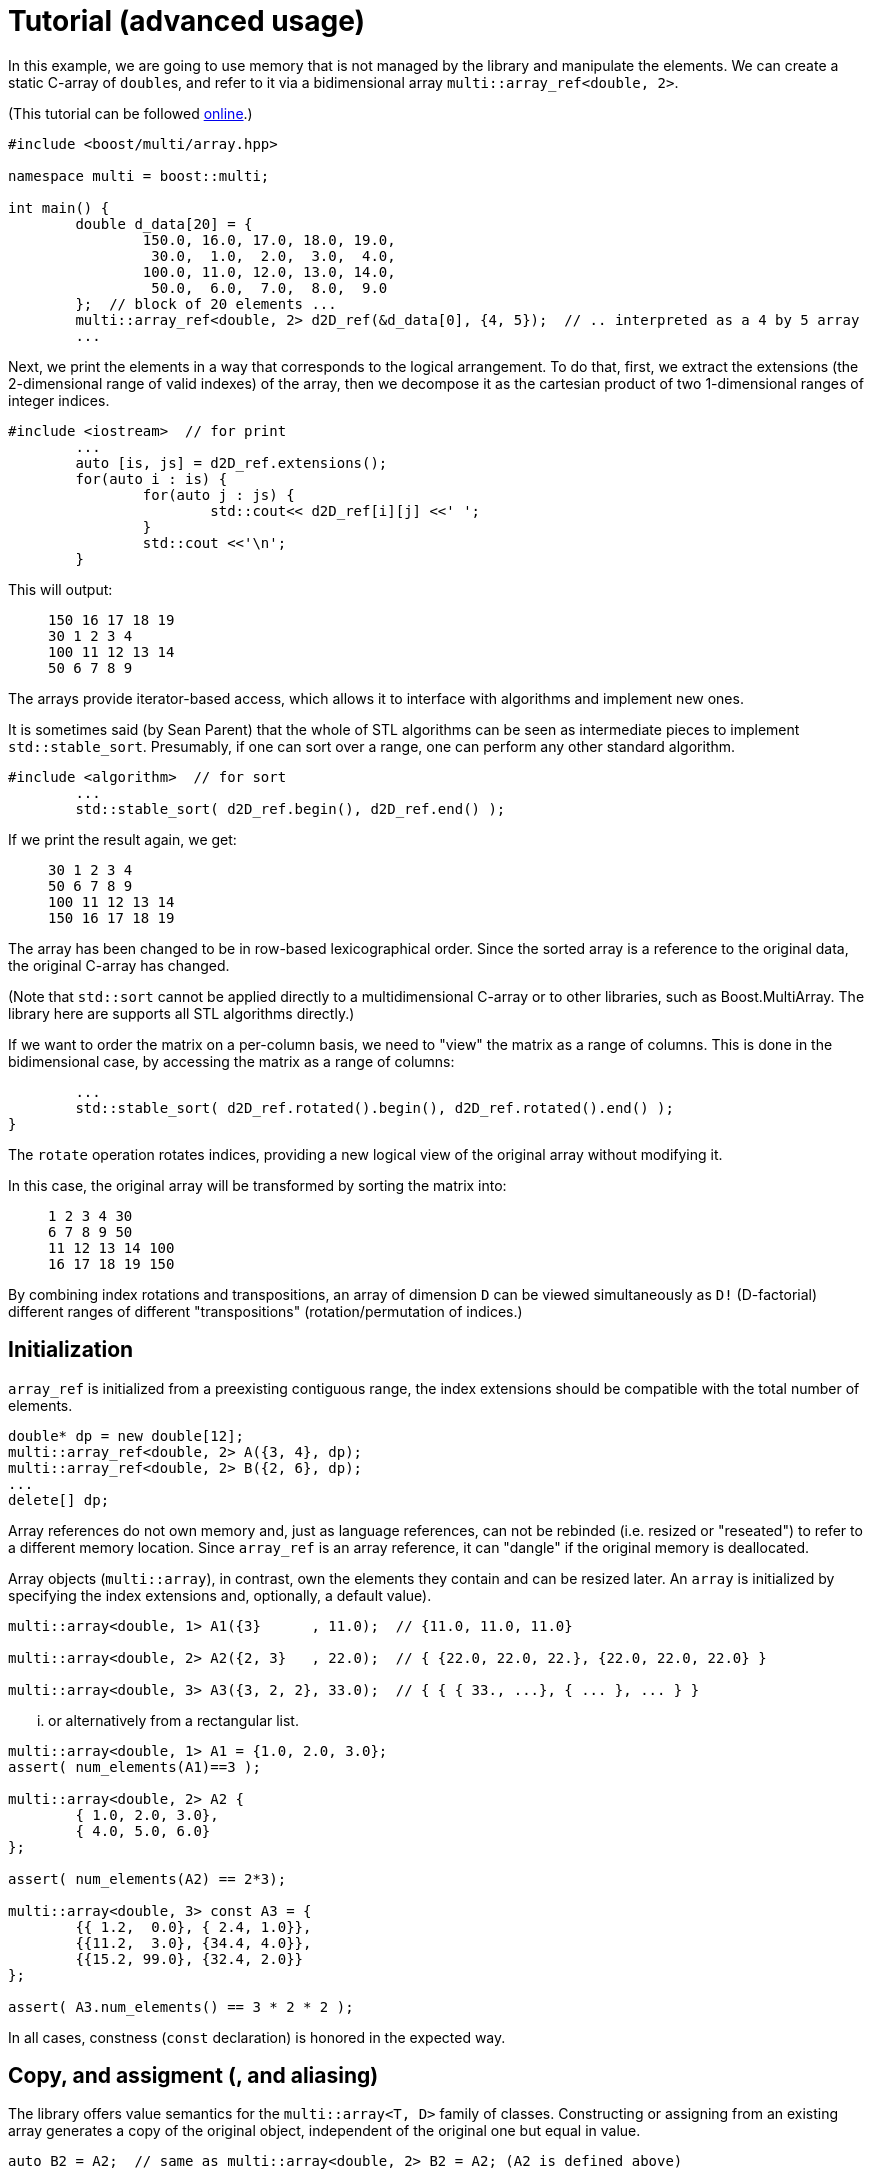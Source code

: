 [#tutorial]

= Tutorial (advanced usage)

:idprefix: tutorial_

In this example, we are going to use memory that is not managed by the library and manipulate the elements.
We can create a static C-array of ``double``s, and refer to it via a bidimensional array `multi::array_ref<double, 2>`.

(This tutorial can be followed https://godbolt.org/z/4zWTPcoK6[online].)

```cpp
#include <boost/multi/array.hpp>

namespace multi = boost::multi;

int main() {
	double d_data[20] = {
		150.0, 16.0, 17.0, 18.0, 19.0,
		 30.0,  1.0,  2.0,  3.0,  4.0,
		100.0, 11.0, 12.0, 13.0, 14.0,
		 50.0,  6.0,  7.0,  8.0,  9.0
	};  // block of 20 elements ...
	multi::array_ref<double, 2> d2D_ref(&d_data[0], {4, 5});  // .. interpreted as a 4 by 5 array
	...
```

Next, we print the elements in a way that corresponds to the logical arrangement.
To do that, first, we extract the extensions (the 2-dimensional range of valid indexes) of the array,
then we decompose it as the cartesian product of two 1-dimensional ranges of integer indices.

```cpp
#include <iostream>  // for print
	...
	auto [is, js] = d2D_ref.extensions();
	for(auto i : is) {
		for(auto j : js) {
			std::cout<< d2D_ref[i][j] <<' ';
		}
		std::cout <<'\n';
	}
```

This will output:

> ```
> 150 16 17 18 19
> 30 1 2 3 4
> 100 11 12 13 14
> 50 6 7 8 9
> ```

The arrays provide iterator-based access, which allows it to interface with algorithms and implement new ones.

It is sometimes said (by Sean Parent) that the whole of STL algorithms can be seen as intermediate pieces to implement `std::stable_sort`.
Presumably, if one can sort over a range, one can perform any other standard algorithm.

```cpp
#include <algorithm>  // for sort
	...
	std::stable_sort( d2D_ref.begin(), d2D_ref.end() );
```

If we print the result again, we get:

> ```
> 30 1 2 3 4
> 50 6 7 8 9
> 100 11 12 13 14
> 150 16 17 18 19
> ```

The array has been changed to be in row-based lexicographical order.
Since the sorted array is a reference to the original data, the original C-array has changed.

(Note that `std::sort` cannot be applied directly to a multidimensional C-array or to other libraries, such as Boost.MultiArray.
The library here are supports all STL algorithms directly.)

If we want to order the matrix on a per-column basis, we need to "view" the matrix as a range of columns.
This is done in the bidimensional case, by accessing the matrix as a range of columns:

```cpp
	...
	std::stable_sort( d2D_ref.rotated().begin(), d2D_ref.rotated().end() );
}
```

The `rotate` operation rotates indices, providing a new logical view of the original array without modifying it.

In this case, the original array will be transformed by sorting the matrix into:

> ```
> 1 2 3 4 30
> 6 7 8 9 50
> 11 12 13 14 100
> 16 17 18 19 150
> ```

By combining index rotations and transpositions, an array of dimension `D` can be viewed simultaneously as `D!` (D-factorial) different ranges of different "transpositions" (rotation/permutation of indices.)

== Initialization

`array_ref` is initialized from a preexisting contiguous range, the index extensions should be compatible with the total number of elements.

```cpp
double* dp = new double[12];
multi::array_ref<double, 2> A({3, 4}, dp);
multi::array_ref<double, 2> B({2, 6}, dp);
...
delete[] dp;
```

Array references do not own memory and, just as language references, can not be rebinded (i.e. resized or "reseated") to refer to a different memory location.
Since `array_ref` is an array reference, it can "dangle" if the original memory is deallocated.

Array objects (`multi::array`), in contrast, own the elements they contain and can be resized later.
An `array` is initialized by specifying the index extensions and, optionally, a default value).

```cpp
multi::array<double, 1> A1({3}      , 11.0);  // {11.0, 11.0, 11.0}

multi::array<double, 2> A2({2, 3}   , 22.0);  // { {22.0, 22.0, 22.}, {22.0, 22.0, 22.0} }

multi::array<double, 3> A3({3, 2, 2}, 33.0);  // { { { 33., ...}, { ... }, ... } }
```
... or alternatively from a rectangular list.

```cpp
multi::array<double, 1> A1 = {1.0, 2.0, 3.0};
assert( num_elements(A1)==3 );

multi::array<double, 2> A2 {
	{ 1.0, 2.0, 3.0},
	{ 4.0, 5.0, 6.0}
};

assert( num_elements(A2) == 2*3);

multi::array<double, 3> const A3 = {
	{{ 1.2,  0.0}, { 2.4, 1.0}},
	{{11.2,  3.0}, {34.4, 4.0}},
	{{15.2, 99.0}, {32.4, 2.0}}
};

assert( A3.num_elements() == 3 * 2 * 2 );
```

In all cases, constness (`const` declaration) is honored in the expected way.

== Copy, and assigment (, and aliasing)

The library offers value semantics for the `multi::array<T, D>` family of classes.
Constructing or assigning from an existing array generates a copy of the original object, independent of the original one but equal in value.

```cpp
auto B2 = A2;  // same as multi::array<double, 2> B2 = A2; (A2 is defined above)

assert(  B2       ==  A2       );  // copies have the same element values (and also the same shape)
assert(  B2[0][0] ==  A2[0][0] )
assert( &B2[0][0] != &A2[0][0] );  // but they are independent
```

A (mutable) array can be assigned at any moment, independently of the previous state or shape (extensions).
The dimensionalities must match.
```cpp
B2 = A2;  // both have dimensionality 2
```

Sometimes it is necessary to generate copies from views or subblocks.
```cpp
multi::array<double, 3> C2 = A2( {0, 2}, {0, 2} );
```
or equivalently,
```cpp
auto C2 = + A2( {0, 2}, {0, 2} );
```
Note the use of the prefix `\+` (plus) as an indicator that a copy must be created (it has no arithmetic implications).
Due to a language limitation, omitting the plus symbol will create another non-independent reference view of the left-hand side, which is generally undesired.

Subarray-references can also assigned, but only if the shapes of the left-hand side (LHS) and right-hand side (RHS) match.
Otherwise, the behavior is undefined (in debug mode, the program will fail an assertion).

```cpp
C2( {0, 2}, {0, 2} ) = A2( {0, 2}, {0, 2} );  // both are 2x2 views of arrays, *elements* are copied
```

Using the same or overlapping arrays in the RHS and LHS of assignment produces undefined behavior in general (and the library doesn't check).
Notably, this instruction does not transpose the array but produces an undefined result:

```cpp
A2 = A2.transposed();  // undefined result, this is an error
```

This is an instance of the problem of _data aliasing_, which describes a common situation in which a data location in memory can be accessed through different parts of an expression or function call.

This statement below, instead, does produce a transposition, at the cost of making one copy (implied by `+`) of the transposed array first and assigning (or moving) it back to the original array.

```cpp
A2 = + A2.transposed();  // ok, (might allocate)
```

Within the confines of the library interface, this pitfall can only occur on assignment.
A generic workaround is to use the prefix `operator+`, to break "aliasing" as above.

In general, the problem of aliasing can persist when taking mutable array-references in function arguments.
The most general solution to this problem is to make copies or directly work with completely disjoint objects.
Other case-by-case solutions might be possible.
(For example, in-place transposition (as attempted above) is an active subject of research;
_optimal_ speed and memory transpositions might require specially designed libraries.)

Finally, arrays can be efficiently moved by transferring ownership of the internal data.

```cpp
auto B2 = std::move(A2);  // A2 is empty after this
```

Subarrays do not own the data; therefore they cannot directly take advantage of this feature.
However, individual elements of a view can still be moved; this is particularly useful if the elements are expensive to copy (elements that are containers themselves for exampe).
A "moved" subview is simply another kind of view of the elements.

```cpp
multi::array<std::vector<double>, 2> A({10, 10}, std::vector<double>(1000));
multi::array<std::vector<double>, 2> B({10, 10});
...
B[1] = A[2].element_moved();
```

Each of the 10 *elements* of the third row of `A` is moved into the second row of `B`.
`A[2]` still has 10 (moved-from) empty vectors.


== Change sizes (extents)

Arrays can change their size while _preserving elements_ with the `reextent` method.

```cpp
multi::array<int, 2> A = {
	{1, 2, 3},
	{4, 5, 6}
};

A.reextent({4, 4});

assert( A[0][0] == 1 );
```

An alternative syntax with an additional parameter, `.reextent({...}, value)`, sets _new_ (not preexisting) elements to a specific value.

The primary purpose of `reextent` is element preservation.
All calls to `reextent` allocate and deallocate memory; therefore, they are not amortized.
If element preservation is not desired, a simple assignment (move) from a new array better expresses the intention and is more efficient since it doesn't need to copy preexisting elements.

```cpp
A = multi::array<int, 2>({4, 4});  // extensions like A.reextent({4, 4}) but elements are not preserved

A = multi::array<int, 2>({4, 4}, 99)  // for initialization with specific value 99

A = {};  // empties the array, equivalent to `A.reextent({0, 0});`.
```

Subarrays or views cannot change their size or be emptied (e.g., `A[1].rextent({4})` or `A[1].clear()` will not compile).
For the same reason, subarrays cannot be assigned from an array or another subarray of different size.

Changing the size of arrays by `reextent`, `clear`, or assignment generally invalidates existing iterators and ranges/views.

== Iteration (vs range-loops)

Historically, iteration over arrays has been done with index-based `for`-loops, where each nesting level is associated with a subdimension.
For this type of usage, the valid range of indices in all the dimensions of an array is extracted with `.extensions()`, and in the 2D case, `.extensions()` can be conveniently decomposed into two ranges, one for each dimension.

```cpp
	multi::array<int, 2> A = {
		{1, 2, 3},
		{4, 5, 6}
	};

	auto [is, js] = A.extensions();
	for(auto i : is) {  // is == {0, 1} (range from 0 to 2, not included)
		for(auto j : js) {  // ij = {0, 1, 2} (range from 0 to 3, not included)
			A[i][j] *= 2;
		}
	}
```

Using C++'s range-based for, the elements of the 2D array can be accessed directly without intermediate indices:

```cpp
	for(auto&& row : A) {
		for(auto&& e: row) {  // equivalent to for(auto& e: row) or for(int& e: row)
			e *= 2;
		}
	}
```

However, in some cases it is better to use the iterator-based interface.
The iterator-based interface is more convenient to express and interact with generic algorithms, which in turn can be parallelized and less prone to index errors (such as off-by-one, and out-of-range access.)

Array (and subarray-references) provide a members `.begin()` and `.end()` that produce iterators that access the multidimensional structure through the first dimension (leftmost index).
Accessing arrays by iterators (`begin`/`end`) enables the use of many iterator-based algorithms (see the sort example above).
`begin(A)/end(A)` (or equivalently `A.begin()/A.end()`) gives iterators that are linear and random access in the leading dimension.
Since these iterators are categorized as random-access, arithmetic can be performed on them, for example `it += n;` and `++it` will advance `it` by `n` positions or by one position respectively.

As an alternative, the elements can be iterated in a flat manner, using the `.elements()` member.
This flattening is done in a canonical order (rightmost index changes fastest) and it is provided whether the elements are contiguous or not in memory.
This "elements" range also provides the begin and end iterators (`.elements().begin()`).

Other non-leading dimensions can be obtained by "rotating" indices first.
`A.rotated().begin()/.end()` gives access to a range of subarrays in the second dimension number (the first dimension is put at the end).
(`.cbegin()/.cend()` give constant (read-only) access.)

As an example, this function allows printing arrays of arbitrary dimensionality into a linear comma-separated form.

```cpp
void recursive_print(double const& d) { cout<<d; };  // terminating overload

template<class Array>
void recursive_print(Array const& ma) {
	cout << "{";
	if(! ma.empty()) {
		flat_print(*ma.begin());  // first element
		std::for_each(ma.begin() + 1, ma.end(), [](auto const& e) { cout<<", "; flat_print(e);});  // rest
	}
	cout << "}";
}
...
recursive_print(A);
```
> ```
> {{{1.2, 1.1}, {2.4, 1}}, {{11.2, 3}, {34.4, 4}}, {{15.2, 99}, {32.4, 2}}}
> ```

Except for those corresponding to the one-dimensional case, dereferencing iterators generally produce "proxy"-references (i.e. objects that behave in a large degree like language references).
These references can be given a name; using `auto` can be misleading since the resulting variable does not have value semantics.

```cpp
auto row = *A.begin();  // accepted by the language but misleading, row is *not* a value independent of A
```

In my experience, however, the following usage pattern produces a more consistent idiom for generating references (still without copying elements):

```cpp
auto&&       row0 = *A.begin() ;  // same as decltype(A)::      reference  row0 = * begin(A);
auto const& crow0 = *A.cbegin();  // same as decltype(A)::const_reference crow0 = *cbegin(A);

auto&&       row1 =               A [1];  // same as decltype(A)::      reference  row1 =               A [1];
auto const& crow1 = std::as_const(A)[1];  // same as decltype(A)::const_reference crow0 = std::as_const(A)[1];
```

If a new value is desired, these (equivalent) options express the intention more explicitly:

```cpp
decltype(A)::value_type row =   *begin(A);  // there is a real copy of the row
                   auto row = + *begin(A);  // there is another copy, note the use of '+' (unary plus)
```

In the examples above all elements are accessed in a nested way, recursively down the dimensions.
To iterate over all the elements regardless of the multidimensional structure the following function can print all the elements.

```cpp
template<class Array>
void flat_print(Array const& ma) {
	cout << "[";
	std::for_each(ma.elements().begin(), ma.elements().end(), [](auto&& e) { cout<< e << ", ";});
	cout << "]";
}
...
recursive_print(A);
```
> ```
> [1.2, 1.1, 2.4, 1, 11.2, 3, 34.4, 4, 15.2, 99, 32.4, 2]
> ```

This feature allows to view the array as a flat sequence using the `.elements()` range, which also has `.begin()`/`.end()` and indexing.

// == "Pointer" to subarray

// The library strongly relies on value-semantics, and it doesn't entertain the concept of "shallow" copy;
// however, it supports reference- and pointer-semantics.

// Subarrays (e.g., rows in a 2D array) are reference-like objects with a concrete address-like value that identifies them uniquely.
// These addresses, which behave like pointers, can be helpful to "mark" subviews; these markers can be copied and stored in arrays.

// ```cpp
// auto A = multi::array<double, 2>({4, 4});

// auto row2_ptr = &A[2];  // A[2] is a row of A (not an element)
// assert( row2_ptr == &*(A.begin() + 2) );
// ```

// The expression `A[2]` above is technically a C++ temporary object, and therefore it doesn't have a C++ address (taking `std::addressof` gives a compilation error).
// However, in the library's abstraction, `A[2]` references an existing part of the original array, i.e. it is a "library reference", whose "library address" can be obtained with the `&` operator.
// The case is an illustration that, in the library, operator `&` is, for subarrays, different than the `std::addressof` operator; the latter may not be defined and even not compile for some expressions.

// Comparing these markers/pointers with different provenance, i.e., originating from different arrays, is generally undefined.

== Indexing

Arrays provide random access to elements or subviews.
Many algorithms on arrays are oriented to linear algebra,
which are ubiquitously implemented in terms of multidimensional index access.

Iterator access and index access are two alternatives for accessing elements.
For example `*(begin(A) + n)` and `A[n]` are equivalent
and the range defined by the pair `begin(A), end(A)` is equivalent to `A(extension(A))` and, in turn, to `A()` (even for a multidimensional array, `D > 1`).
The syntax can be combined in arbitrary ways, for example `*begin(A[n])` is equivalent to `A[n][0]`.

== Element access and partial access

Index access mimics that of C-fixed sizes arrays. 
For example, a 2-dimensional array will access to an element by specifying two indices `A[1][2]`,
which can be used for direct write and read operations; 
while _partial_ index arguments `A[1]` generate a view 1-dimensional object (a reference).

```cpp
A        // is a 2D value array
A[0]     // is a 1D "reference"/"view" array
A[0][0]  // is a an element reference, zero-D
```

Transpositions are also multidimensional arrays _views_ in which the index are *logically* rearranged, for example `rotated(m)[2][3][1] == m[1][2][3]`.
(`rotated`/`unrotated` refers to the fact that the logical _indices_ are rotated to the left/right.)

As an illustration of an algorithm based on index access (as opposed to iterators),
this example code implements Gauss Jordan Elimination without pivoting:

```cpp
template<class Matrix, class Vector>
auto gj_solve(Matrix&& A, Vector&& y) -> decltype(y[0]/=A[0][0], y) {
	std::ptrdiff_t Asize = size(A);
	for(std::ptrdiff_t r = 0; r != Asize; ++r) {
		auto&& Ar = A[r];
		auto&& Arr = Ar[r];
		for(std::ptrdiff_t c = r + 1; c != Asize; ++c) {Ar[c] /= Arr;}
		auto const yr = (y[r] /= Arr);
		for(std::ptrdiff_t r2 = r + 1; r2 != Asize; ++r2) {
			auto&& Ar2 = A[r2];
			auto const& Ar2r = Ar2[r];  // auto&& Ar = A[r];
			for(std::ptrdiff_t c = r + 1; c != Asize; ++c) {Ar2[c] -= Ar2r*Ar[c];}
			y[r2] -= Ar2r*yr;
		}
	}
	for(std::ptrdiff_t r = Asize - 1; r > 0; --r) {
		auto const& yr = y[r];
		for(std::ptrdiff_t r2 = r-1; r2 >=0; --r2) {y[r2] -= yr*A[r2][r];}
	}
	return y;
}
```

This function can be applied to a `multi::array` container:

```cpp
multi::array<double, 2> A = {{-3.0, 2.0, -4.0},{0.0, 1.0, 2.0},{2.0, 4.0, 5.0}};
multi::array<double, 1> y = {12.0, 5.0, 2.0};  // (M); assert(y.size() == M); iota(y.begin(), y.end(), 3.1);
gj_solve(A, y);
```

and also to a combination of `MultiArrayView`-type objects (including standard vectors):

```cpp
multi::array<double, 2> A({6000, 7000}); std::iota(A.data_elements(), A.data_elements() + A.num_elements(), 0.1);
std::vector<double> y(3000); std::iota(y.begin(), y.end(), 0.2);  // could be also a multi::array<double, 1> y({3000});
gj_solve(A({1000, 4000}, {0, 3000}), y);
```

== Slices and strides

Given an array, a slice in the first dimension can be taken with the `sliced` function. 
`sliced` takes two arguments, the first index of the slice and the last index (not included) of the slice. For example,

```cpp
multi::array<double, 2> A({4, 5});  // A is a value
assert( std::get<0>(A.sizes()) == 4 );
assert( std::get<1>(A.sizes()) == 5 );

auto&& A_sliced = A.sliced(1, 3); // {{d2D[1], d2D[2]}}
assert( std::get<0>(A_sliced.sizes()) == 2 );
assert( std::get<1>(A_sliced.sizes()) == 5 );
```

The number of rows in the sliced matrix is 2 because we took only two rows, row 1 and row 2 (row 3 is excluded).

In the same way a strided view of the original array can be taken with the `strided` function.

```cpp
auto&& d2D_strided = d2D.strided(2); // {{ d2D[0], d2D[1] }};
assert( d2D_strided.size(0) == 2 and d2D_strided.size(1) == 5 );
```

In this case the number of rows is 2 because, out of the 4 original rows we took one every two.

Operations can be combined in a single line:

```cpp
auto&& d2D_slicedstrided = d2D.sliced(1, 3).strided(2); // {{ d2D[1] }};
assert( std::get<0>(d2D_slicedstrided.sizes()) == 1 and std::get<1>(d2D_slicedstrided.sizes()) == 5 );
```

For convenience, `A.sliced(a, b, c)` is the same as `A.sliced(a, b).strided(c)`.

By combining `rotated`, `sliced` and `strided` one can take sub arrays at any dimension index.
For example in a two dimensional array one can take a subset of columns by defining.

```cpp
auto&& subA = A.rotated().sliced(1, 3).strided(2).unrotated();
```

Other notations are available, for example this is equivalent to `A(multi::_ , {1, 3, /*every*/2})` or `~(~A)({1, 3, 2})`.
The `rotated/strided/sliced/rotated` and combinations of them provides the most control over the subview operations.

Blocks (slices) in multidimensions can be obtained by pure index notation using parentheses `()` (`.operator()`):

```cpp
auto        A = multi::array<double, 2>({6, 7});  // 2D value array

auto&&      A_block1 = A({1, 4}, {2, 4});  // 2D subarray reference (modifiable)
auto const& A_block2 = A({1, 4}, {2, 4});  // 2D subarray reference (non-modifiable)

auto        A_block3 = A({1, 4}, {2, 4});  // works but it can be confusing, use `auto&&` instead
```

Sometimes copies are necessary, specifically from a subarray block, this can be done by constructing a new array. 
The value array can be deduced by using `auto` and the `decay` member, which in turn is equivalent to the prefix `+` operator.

```cpp
multi::array<double, 2> block_value_1 =   A({1, 4}, {2, 4})        ;
auto                    block_value_2 =   A({1, 4}, {2, 4}).decay();
auto                    block_value_3 = + A({1, 4}, {2, 4})        ;
```

Any parenthesis argument can be either a range (with or without stride) or an index. 
Range argument can be substituted by `multi::all` to obtain the whole range.

== Conversions

Conversion between arrays of distinct types is possible if the underlying elements allow it.
The result is as if elements are converted one by one;
array sizes (extensions) are preserved.
Allowed conversions can be implicit or explicit and reflect the behavior of the element types.

```cpp
// implicit conversions from real to complex is allowed ...
double                  d = 5.0;     std::complex<double>                  z = d;
// ... therefore it is also allowed from array of reals to arrays of complex
multi::array<double, 2> D({10, 10}); multi::array<std::complex<double>, 2> Z = D;
// (implicit or explicit) conversions from real to complex are disallowed (compilation error)
// multi::array<double, 2> D = Z;  // or D{Z};
```

Another case is illustrated by `std::complex<float>` and `std::complex<double>`; 
in one direction, the conversion can be implicit, while in the other, it can only be explicit.
This behavior is reflected in the corresponding arrays:
```cpp
multi::array<std::complex<float>>  C;
multi::array<std::complex<double>> Z = C;  // implicit conversion ok
multi::array<std::complex<float>>  C2{Z};  // explicit conversion is allowed
// multi::array<std::complex<float>>  C3 = Z;  // implicit conversion is disallowed (compilation error)
```

Implicit conversions are generally considered harmful, but inconsistent conversions are worst; therefore, the library allows them when appropriate.
The main drawback of implicit conversions in this context is that they might incur unexpected (e.g. costly) data conversions when passing arguments to functions.

```cpp
void fun(multi::array<std::complex<double>> Z) { ... };
...
multi::array<double, 2> D({10, 10});
fun(D);  // real elements are converted to complex silently here
```
In many instances, specially in generic code, it might still be a desirable behavoir.

To prevent implicit conversions, use element types with no implicit conversions when possible.

Finally, arrays of unrelated element types are prevented from producing direct conversions, resulting in compilation errors.
Element-wise transformations can be used instead.
For example, to convert an array of integers to an array of text strings:

```cpp
	multi::array<int, 2> const A = {{1, 2}, {3, 4}};

	auto to_string = [](int e) {return std::to_string(e);};
	multi::array<std::string, 2> B = A.element_transformed(to_string);
	assert( B[1][1] == "4" );
```

== Uninitialized vs. initialized elements

If available, the library can take advantage of trivial initialization for specific element types that support it.

Primitive types or some user-defined are defined in such a way that their construction does nothing, not even set values.
When used in the stack, these types can be declared with no initialization (e.g., `double x;`),
in which case their initial value is not well defined or the state is called "partially-formed";
or they can be declared with initialization (e.g., `double x{};`, same as `double x = 0.0;`).
When these types are used as array elements, (e.g. `multi::array<T, D>`),
the library does not initialize individual elements unless specified.

For example, after this construction of the array, the values of the six elements of this array are unspecified (partially-formed).
```cpp
multi::array<int, 2> A2({2, 3});  // A2 elements have unspecified value
```

No behavior of the program should depend on these values.
(Fortunately, address sanitizers and memory checkers can detect use of uninitialized values, for example Valgrind diagnoses "Uninitialized Memory Read".)
This design is a slight departure from the STL's design, which https://lemire.me/blog/2012/06/20/do-not-waste-time-with-stl-vectors/[eagerly initializes elements in containers].

If trivial construction is unavailable, the library uses the default initialization.
```cpp
multi::array<std::string, 2> A2({2, 3});  // A2 elements have specified value: empty std::string{}
```

For types that afford this partially formed states, elements can be later specified via assignment or assigning algorithms (e.g., copy or transform destination).

Initialization can be enforced by passing a single value argument after the extensions.
```cpp
multi::array<int, 2> A2({2, 3}, 0);  // generically multi::array<T, 2>({2, 3}, T{}); or multi::array<T, 2>({2, 3}, {})
```

This design is particularly advantageous for *numeric* types for which external low-level libraries can fill values.
(or when data sits in GPUs, where the initialization step would require an expensive kernel launch and subsequent synchronization).

Unfortunately, regarding the numeric types, STL's `std::complex<double>` was standardized as not-trivially constructible.
A workaround built-in in this library is available by forcing a particular flag on the client code in global scope, for example, immediately after including the library:
```cpp
#include<multi/array.hpp>

template<> inline constexpr
bool multi::force_element_trivial_default_construction<std::complex<double>> = true;  // should be defined as early as possible
```

With this line, `std::complex<double>` elements inside arrays will be left uninitialized unless a value is specified.
The rule will only apply to this library's containers (`multi::array`, etc), and not to other containers (such as `std::vector`) or individual `std::complex` variables.

Finally, the library offers a tag to explicitly state the intention of having uninitialized elements: `multi::arrray<int, 2> A2({2, 3}, multi::uninitialized_elements)`.
This syntax will compile only if elements are trivially-default constructible; 
therefore and as an example `multi::arrray<std::string, 2> A2({2, 3}, multi::uninitialized_elements)` will not compile because `std::string` does not have a trivial constructor.

== Const-correctness

Const-correctness refers to the property of a program to disallow mutation of certain objects when it is undesired or logically incorrect.
Honoring the const-ness declaration is fundamental not only to avoid bugs and typos but also for thread safety and generic programming.
The library goes to great lengths to ensure const-correctness for the whole or parts of any object.

Arrays are resizable, and their elements can be mutated unless declared constant (using the keyword `const`).

A reference array or subarray is never resizable, but its elements are mutable if not declared `const`.
The design ensures that the const-ness of references and values propagates to subarrays (views) and, ultimately, their elements.

```cpp
template<class Array1D>
void print(Array1D const& coll) {
//  *coll.begin() = 99;  // doesn't compile, "assignment of read-only location"

	for(auto const& e : coll) {std::cout<< e <<", ";}
	std::cout << std::endl;
}

int main() {
	multi::array<int, 1> const coll1 = {0, 8, 15, 47, 11, 42};

	print( coll1 );  // prints "0, 8, 15, 47, 11, 42"
	print( coll1({0, 3}) );  // prints "0, 8, 15"
}
```

As a general rule for passing generic arrays as arguments, pass them as `Array const&` (in the context of `template<class Array>`);
unless mutation is expected, in which case take arguments as `Array&&` (note the double ampersand, i.e., universal/forwarding reference).
Analogously, subarrays can be locally *named* into "constant language references" using `auto const&` and, if mutation is desired, `auto&&` should be used.
Regular references `Array&` or `auto&` in general do not have the expected behavior for views.

```cpp
template<class Array1D>
void fill_99(Array1D&& coll) {
	for(auto& e : coll) { e = 99; }
}

int main() {
	multi::array<int, 1> coll1 = {0, 8, 15, 47, 11, 42};

	fill_99( coll1 );
	fill_99( coll1({0, 3}) );

	auto&& coll1_take3 = coll1({0, 3});
	fill_99( coll1_take3 );

	auto const& coll2 = coll1;
//  fill_99( coll2 );  // doesn't compile because coll2 is const
//  fill_99( coll2({0, 3}) );  // similar to coll2 | take(3) doesn't compile

	auto const& coll1_take3_const = coll1({0, 3});
//  fill_99( coll1_take3_const );  // doesn't compile because coll1_take3_const is const
}
```

== Compile-time evaluation (constexpr)

With certain limitations imposed by the language, arrays can be declared in contexts with compile-time evaluation.

```cpp
constexpr auto trace() {
	multi::array<int, 2> arr = {{1, 2, 3}, {4, 5, 6}, {7, 8, 9}};
	arr[2][2] = 10;
	return std::accumulate(arr.diagonal().begin(), arr.diagonal().end());
}

static_assert( trace() == 4 + 2 + 10 );
```
https://godbolt.org/z/Porre3z8s

// == Broadcast (infinite views)

// Broadcasting is a technique by which arrays are reinterpreted as having a higher dimension by repeating elements.
// The technique allows the reuse of operations designed for high dimensionality and effectively apply them to arrays of lower dimensionality.
// The result is generally an economy in the number of distinct operations that need to be provided in exchange for understanding how and where to exploit the broadcast operations.

// Broadcasting is popular in array-based languages, such as Julia and NumPy, and the broadcast operation is generally applied automatically to match the dimension expected by the operation and other operation inputs.
// The library provides a basic form of broadcasting with certain limitations.

// Here is an example of an algorithm designed for two 2D arrays to obtain the row-by-row inner product.

// ```cpp
// auto row_by_row_dot = [](auto const& A2D, auto const& B2D, auto& results) {
//  std::transform(A2D.begin(), A2D.end(), B2D.begin(), results.begin(),
//      [](auto const& Arow, auto const& Brow) {return std::inner_product(Arow.begin(), Arow.end(), Brow.begin(), 0);}
//  );
// };

// auto A = multi::array<int, 2>{{ 0,  1}, { 2,  3}, { 4,  5}};
// auto B = multi::array<int, 2>{{10, 11}, {12, 13}, {14, 15}};

// auto dots = multi::array<int, 1>({A.size()});

// row_by_row_dot(A, B, dots);
// ```

// If, for some reason, we want to obtain the inner product against a _single_ right-hand vector instead of several (a single 1D array of two elements), we would need to (re)write the function (or copy the repeated vector into the 2D `B` array, which is not ideal.)
// Broadcasting can help reuse the same function without changes.

// ```cpp
// multi::array<int, 1> b = {10, 11};

// row_by_row_dot(A, b.broadcasted(), dots);
// ```

// The alternative, not using broadcast, is to write a very similar function,

// ```cpp
// auto row_fixed_dot = [](auto const& A2D, auto const& b1D, auto& results) {
//  std::transform(A2D.begin(), A2D.end(), results.begin(),
//      [&b1D](auto const& Arow) {return std::inner_product(Arow.begin(), Arow.end(), b1D.begin(), 0);}
//  );
// };

// row_fixed_dot(A, b, dots3);
// ```
// (https://godbolt.org/z/9ndvfKqhc)

// Broadcasted arrays do not behave like normal array views in several aspects:
// First, broadcasted arrays are infinite in the broadcasted dimension; iteration will never reach the end position, and calling `.size()` is undefined behavior.
// Explicit loops or algorithms that depend on reaching `.end()` from `.begin()` will effectively be non-terminating.
// Second, these array views are strictly read-only and alias their element addresses, e.g. `&b.broadcasted()[1][0] == &b.broadcasted()[2][0]` (since internal layouts' strides can be zero).

// <!-- For illustration purposes only, `fill` here is replaced by `copy`; problematic uses are highlighted:

// ```cpp
// multi::array<double, 2> B({10, 2});
// std::fill  (B.begin(), B.end(), b);                                       // canonical way
// std::fill_n(B.begin(), B.size(), b);                                      // canonical way

// std::copy_n(b.broadcasted().begin(), B.size(), B.begin());                // equivalent, using broadcast

// std::copy_n(b.broadcasted().begin(), b.broadcasted().size(), B.begin());  // incorrect, undefined behavior, no useful size()
// std::copy  (b.broadcasted().begin(), b.broadcasted().end(), B.begin());   // incorrect, undefined behavior, non-terminating loop (end is not reacheable)
// B = b.broadcasted();                                                      // incorrect, undefined behavior, B would be of infinite allocated size
// ``` -->

// Unlike in popular languages, broadcasting is not automatic in the library and is applied to the leading dimension only, one dimension at a time.
// Broadcasting in non-leading dimensions can be achieved by transpositions and index rotation.

// Abuse of broadcast can make it harder to reason about operations;
// its primary use is to reuse existing efficient implementations of algorithms when implementations for a specific lower dimensions are not available.
// These algorithms need to be compatible with broadcasted views (e.g., no explicit use of `.size()` or infinite loops stemming from problematic use of `.begin()/end()`.)

// (In STL, algorithms ending with `_n` should be friendly to broadcast arrays, unfortunately `std::copy_n` is sometimes internally implemented in terms of `std::copy` causing a problematic iterator arithmetic on infinite arrays.
// NB: `thrust::copy_n` can be used instead.)

// As a final example, consider a function that computes the elements-by-element product of two 2D arrays,

// ```cpp
// auto hadamard = [](auto const& A, auto const& B, auto&& C) {
//  auto const [is, js] = C.extensions();
//  for(auto i : is) for(auto j : js) C[i][j] = A[i][j]*B[i][j];
// };
// ```

// As it is, this function can be reused to calculate the outer product of two 1D arrays:

// ```cpp
// auto outer = [&]<typename T>(auto const& a, auto const& b, T&& C) {
//  return hadamard(~(a.broadcasted()), b.broadcasted(), std::forward<T>(C));
// };
// ```
// (https://godbolt.org/z/5o95qGdKz)

// Note that the function `hadamard`, acting on 2D arrays, doesn't use the undefined (infinite) sizes (second dimension of `A` and first dimension of `B`).

// NB: A zero-dimensional broadcasts into a one-dimensional.
// Zero-dimensional arrays can contain, at most, one element; and after a broadcast, it can represent an infinite sequence of such element.

// ```cpp
// multi::array<int, 0> const single{7};
// multi::array<int, 1> const sevens = {7, 7, 7};

// single.broadcasted().front() == 7;
// assert( std::equal(sevens.begin(), sevens.end(), single.broadcasted().begin()) );
// ```
// (https://godbolt.org/z/nnxjsrvM1)
